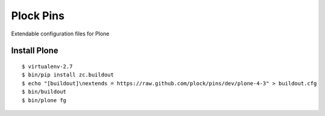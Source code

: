 Plock Pins
==========

Extendable configuration files for Plone

Install Plone 
-------------

::

    $ virtualenv-2.7
    $ bin/pip install zc.buildout
    $ echo "[buildout]\nextends = https://raw.github.com/plock/pins/dev/plone-4-3" > buildout.cfg
    $ bin/buildout
    $ bin/plone fg
